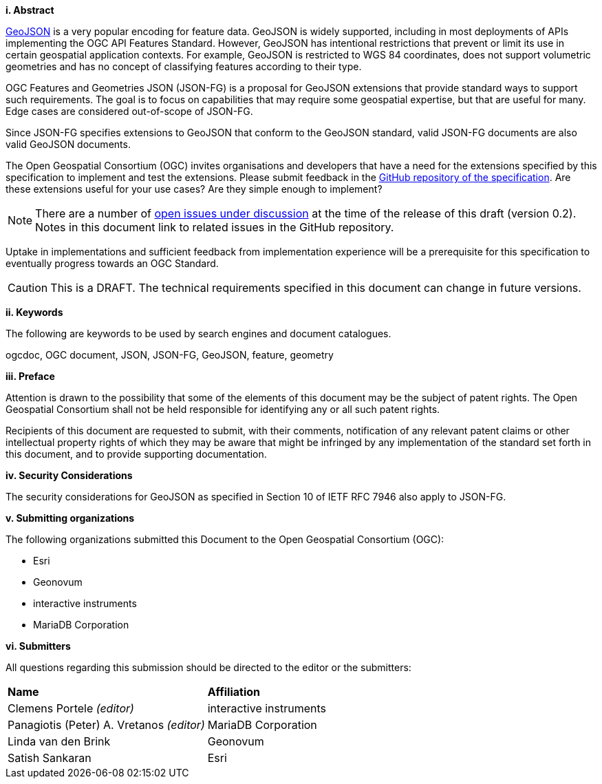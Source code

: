 [big]*i.     Abstract*

https://datatracker.ietf.org/doc/html/rfc7946[GeoJSON] is a very popular encoding for feature data. GeoJSON is widely supported, including in most deployments of APIs implementing the OGC API Features Standard. However, GeoJSON has intentional restrictions that prevent or limit its use in certain geospatial application contexts. For example, GeoJSON is restricted to WGS 84 coordinates, does not support volumetric geometries and has no concept of classifying features according to their type.

OGC Features and Geometries JSON (JSON-FG) is a proposal for GeoJSON extensions that provide standard ways to support such requirements. The goal is to focus on capabilities that may require some geospatial expertise, but that are useful for many. Edge cases are considered out-of-scope of JSON-FG.

Since JSON-FG specifies extensions to GeoJSON that conform to the GeoJSON standard, valid JSON-FG documents are also valid GeoJSON documents.

The Open Geospatial Consortium (OGC) invites organisations and developers that have a need for the extensions specified by this specification to implement and test the extensions. Please submit feedback in the https://github.com/opengeospatial/ogc-feat-geo-json/issues[GitHub repository of the specification]. Are these extensions useful for your use cases? Are they simple enough to implement?

NOTE: There are a number of https://github.com/opengeospatial/ogc-feat-geo-json/projects/1[open issues under discussion] at the time of the release of this draft (version 0.2). Notes in this document link to related issues in the GitHub repository.

Uptake in implementations and sufficient feedback from implementation experience will be a prerequisite for this specification to eventually progress towards an OGC Standard.

CAUTION: This is a DRAFT. The technical requirements specified in this document can change in future versions.

[big]*ii.    Keywords*

The following are keywords to be used by search engines and document catalogues.

ogcdoc, OGC document, JSON, JSON-FG, GeoJSON, feature, geometry

[big]*iii.   Preface*

Attention is drawn to the possibility that some of the elements of this document may be the subject of patent rights. The Open Geospatial Consortium shall not be held responsible for identifying any or all such patent rights.

Recipients of this document are requested to submit, with their comments, notification of any relevant patent claims or other intellectual property rights of which they may be aware that might be infringed by any implementation of the standard set forth in this document, and to provide supporting documentation.

[[security-considerations]]
[big]*iv.    Security Considerations*

The security considerations for GeoJSON as specified in Section 10 of IETF RFC 7946 also apply to JSON-FG.

[big]*v.    Submitting organizations*

The following organizations submitted this Document to the Open Geospatial Consortium (OGC):

* Esri
* Geonovum
* interactive instruments
* MariaDB Corporation


[big]*vi.     Submitters*

All questions regarding this submission should be directed to the editor or the submitters:

|===
|*Name* |*Affiliation*
|Clemens Portele _(editor)_ |interactive instruments
|Panagiotis (Peter) A. Vretanos _(editor)_ |MariaDB Corporation
|Linda van den Brink |Geonovum
|Satish Sankaran |Esri
|===

